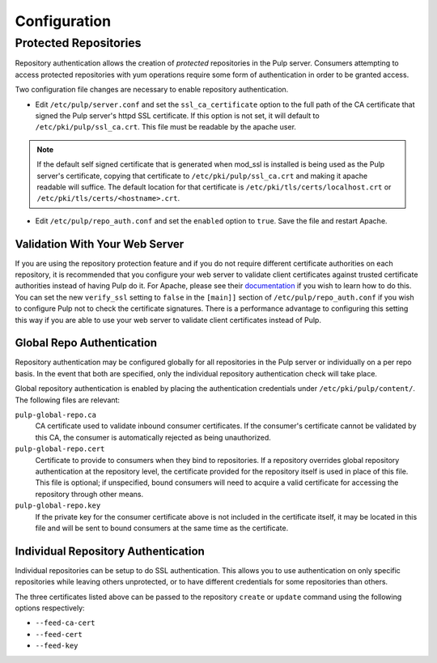 Configuration
=============

Protected Repositories
----------------------

Repository authentication allows the creation of *protected* repositories in the
Pulp server. Consumers attempting to access protected repositories with yum
operations require some form of authentication in order to be granted access.

Two configuration file changes are necessary to enable repository authentication.

* Edit ``/etc/pulp/server.conf`` and set the ``ssl_ca_certificate`` option to
  the full path of the CA certificate that signed the Pulp server's httpd SSL certificate.
  If this option is not set, it will default to ``/etc/pki/pulp/ssl_ca.crt``.
  This file must be readable by the apache user.

.. note::
  If the default self signed certificate that is generated when mod_ssl
  is installed is being used as the Pulp server's certificate, copying that certificate
  to ``/etc/pki/pulp/ssl_ca.crt`` and making it apache readable will suffice.
  The default location for that certificate is ``/etc/pki/tls/certs/localhost.crt``
  or ``/etc/pki/tls/certs/<hostname>.crt``.

* Edit ``/etc/pulp/repo_auth.conf`` and set the ``enabled`` option to ``true``.
  Save the file and restart Apache.

Validation With Your Web Server
^^^^^^^^^^^^^^^^^^^^^^^^^^^^^^^

If you are using the repository protection feature and if you do not require different certificate
authorities on each repository, it is recommended that you configure your web server to validate
client certificates against trusted certificate authorities instead of having Pulp do it. For
Apache, please see their `documentation <https://httpd.apache.org/docs/2.2/mod/mod_ssl.html>`_ if
you wish to learn how to do this. You can set the new ``verify_ssl`` setting to ``false`` in
the ``[main]]`` section of ``/etc/pulp/repo_auth.conf`` if you wish to configure Pulp not to check
the certificate signatures. There is a performance advantage to configuring this setting this way if
you are able to use your web server to validate client certificates instead of Pulp.

Global Repo Authentication
^^^^^^^^^^^^^^^^^^^^^^^^^^

Repository authentication may be configured globally for all repositories in the
Pulp server or individually on a per repo basis. In the event that both are specified,
only the individual repository authentication check will take place.

Global repository authentication is enabled by placing the authentication
credentials under ``/etc/pki/pulp/content/``. The following files are relevant:

``pulp-global-repo.ca``
  CA certificate used to validate inbound consumer certificates. If the consumer's
  certificate cannot be validated by this CA, the consumer is automatically
  rejected as being unauthorized.

``pulp-global-repo.cert``
  Certificate to provide to consumers when they bind to repositories. If a
  repository overrides global repository authentication at the repository level,
  the certificate provided for the repository itself is used in place of this
  file. This file is optional; if unspecified, bound consumers will need to
  acquire a valid certificate for accessing the repository through other means.

``pulp-global-repo.key``
  If the private key for the consumer certificate above is not included in the
  certificate itself, it may be located in this file and will be sent to
  bound consumers at the same time as the certificate.


Individual Repository Authentication
^^^^^^^^^^^^^^^^^^^^^^^^^^^^^^^^^^^^

Individual repositories can be setup to do SSL authentication. This allows you
to use authentication on only specific repositories while leaving others
unprotected, or to have different credentials for some repositories than others.

The three certificates listed above can be passed to the repository ``create``
or ``update`` command using the following options respectively:

* ``--feed-ca-cert``
* ``--feed-cert``
* ``--feed-key``

